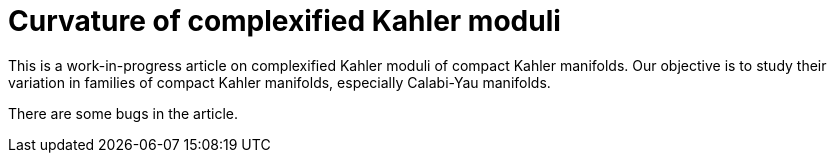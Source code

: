 = Curvature of complexified Kahler moduli

This is a work-in-progress article on complexified Kahler moduli of compact
Kahler manifolds. Our objective is to study their variation in families of
compact Kahler manifolds, especially Calabi-Yau manifolds.

There are some bugs in the article.
